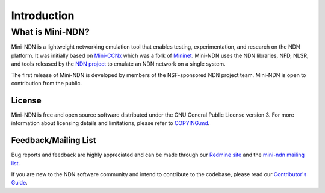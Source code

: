 Introduction
============

What is Mini-NDN?
-----------------

Mini-NDN is a lightweight networking emulation tool that enables testing, experimentation, and
research on the NDN platform. It was initially based on `Mini-CCNx <https://github.com/chesteve/mn-ccnx>`__
which was a fork of `Mininet <https://github.com/mininet/mininet>`__. Mini-NDN uses the NDN libraries,
NFD, NLSR, and tools released by the `NDN project <https://named-data.net/codebase/platform/>`__
to emulate an NDN network on a single system.

The first release of Mini-NDN is developed by members of the NSF-sponsored NDN project team.
Mini-NDN is open to contribution from the public.

.. image:: minindnnet.svg

License
_______

Mini-NDN is free and open source software distributed under the GNU General Public License
version 3. For more information about licensing details and limitations, please refer to
`COPYING.md <https://github.com/named-data/mini-ndn/blob/master/COPYING.md>`__.

Feedback/Mailing List
_____________________

Bug reports and feedback are highly appreciated and can be made through our
`Redmine site <https://redmine.named-data.net/projects/mini-ndn>`__ and the
`mini-ndn mailing list <https://www.lists.cs.ucla.edu/mailman/listinfo/mini-ndn>`__.

If you are new to the NDN software community and intend to contribute to the codebase, please read our
`Contributor's Guide <https://github.com/named-data/.github/blob/main/CONTRIBUTING.md>`__.
